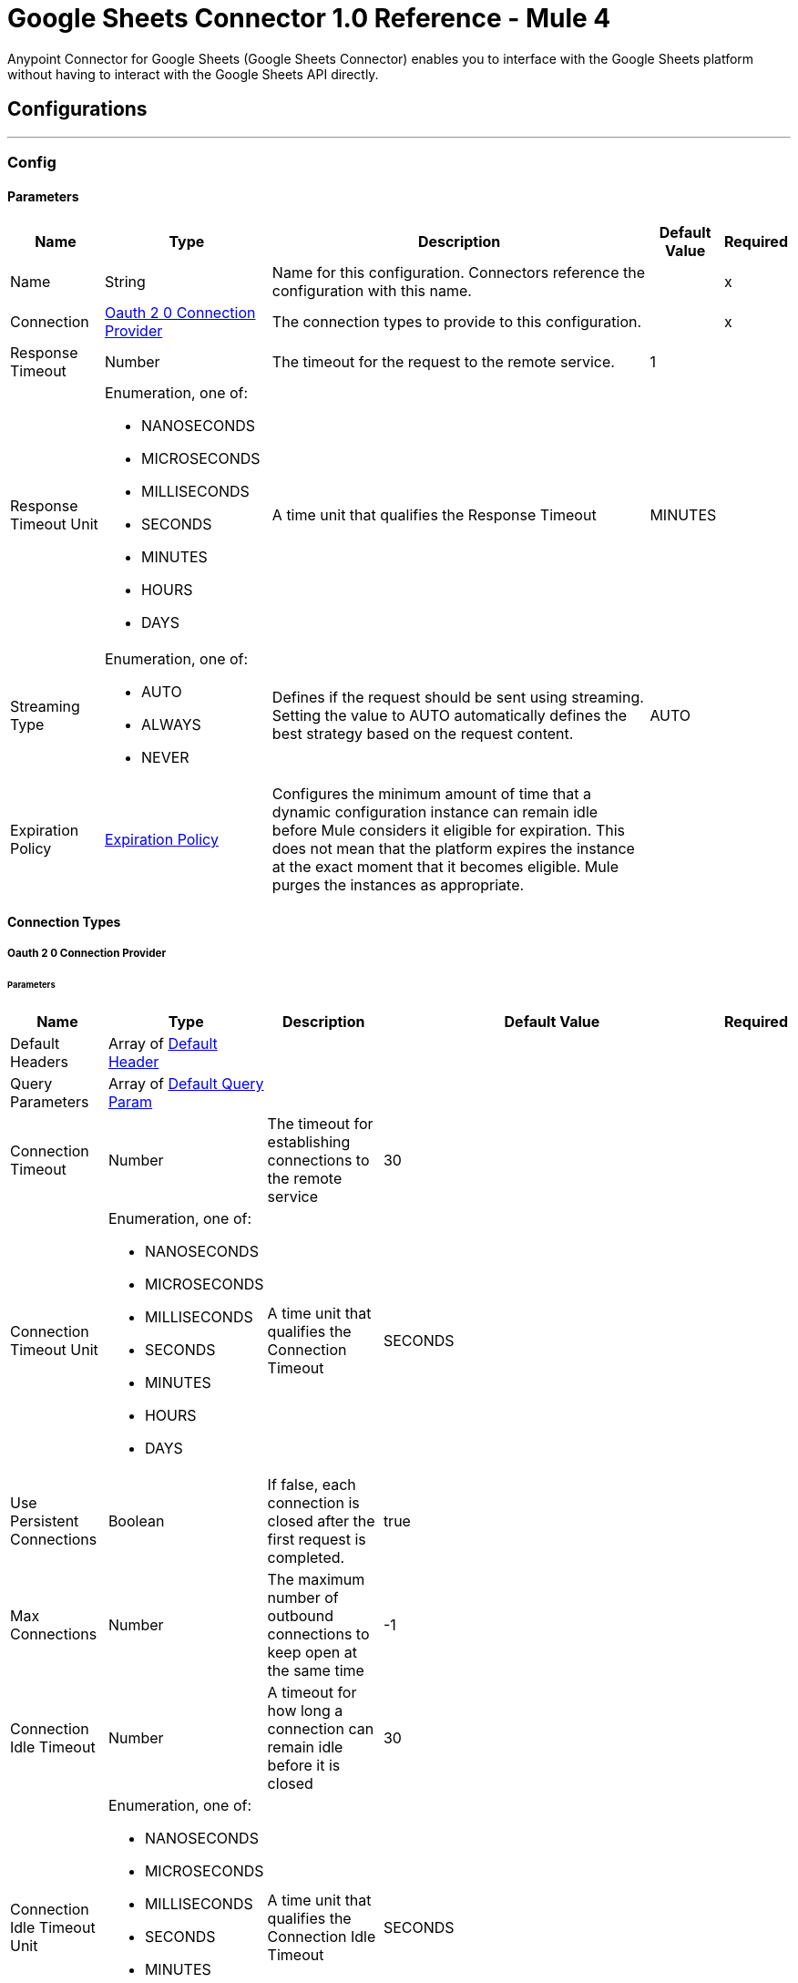 = Google Sheets Connector 1.0 Reference - Mule 4

Anypoint Connector for Google Sheets (Google Sheets Connector) enables you to interface with the Google Sheets platform without having to interact with the Google Sheets API directly.

== Configurations
---
[[Config]]
=== Config

==== Parameters

[%header%autowidth.spread]
|===
| Name | Type | Description | Default Value | Required
|Name | String | Name for this configuration. Connectors reference the configuration with this name. | | x
| Connection a| <<Config_Oauth20, Oauth 2 0 Connection Provider>>
 | The connection types to provide to this configuration. | | x
| Response Timeout a| Number |  The timeout for the request to the remote service. |  1 |
| Response Timeout Unit a| Enumeration, one of:

** NANOSECONDS
** MICROSECONDS
** MILLISECONDS
** SECONDS
** MINUTES
** HOURS
** DAYS |  A time unit that qualifies the Response Timeout |  MINUTES |
| Streaming Type a| Enumeration, one of:

** AUTO
** ALWAYS
** NEVER |  Defines if the request should be sent using streaming. Setting the value to AUTO automatically defines the best strategy based on the request content. |  AUTO |
| Expiration Policy a| <<ExpirationPolicy>> |  Configures the minimum amount of time that a dynamic configuration instance can remain idle before Mule considers it eligible for expiration. This does not mean that the platform expires the instance at the exact moment that it becomes eligible. Mule purges the instances as appropriate. |  |
|===

==== Connection Types
[[Config_Oauth20]]
===== Oauth 2 0 Connection Provider


====== Parameters

[%header%autowidth.spread]
|===
| Name | Type | Description | Default Value | Required
| Default Headers a| Array of <<DefaultHeader>> |  |  |
| Query Parameters a| Array of <<DefaultQueryParam>> |  |  |
| Connection Timeout a| Number |  The timeout for establishing connections to the remote service |  30 |
| Connection Timeout Unit a| Enumeration, one of:

** NANOSECONDS
** MICROSECONDS
** MILLISECONDS
** SECONDS
** MINUTES
** HOURS
** DAYS |  A time unit that qualifies the Connection Timeout |  SECONDS |
| Use Persistent Connections a| Boolean |  If false, each connection is closed after the first request is completed. |  true |
| Max Connections a| Number |  The maximum number of outbound connections to keep open at the same time |  -1 |
| Connection Idle Timeout a| Number |  A timeout for how long a connection can remain idle before it is closed |  30 |
| Connection Idle Timeout Unit a| Enumeration, one of:

** NANOSECONDS
** MICROSECONDS
** MILLISECONDS
** SECONDS
** MINUTES
** HOURS
** DAYS |  A time unit that qualifies the Connection Idle Timeout |  SECONDS |
| Proxy Config a| <<Proxy>> |  Reusable configuration element for outbound connections through a proxy |  |
| Stream Response a| Boolean |  Whether or not received responses should be streamed |  false |
| Response Buffer Size a| Number |  The space, in bytes, for the buffer where the HTTP response is stored. |  -1 |
| Protocol a| Enumeration, one of:

** HTTP
** HTTPS |  Protocol to use for communication. Valid values are HTTP and HTTPS. |  HTTP |
| TLS Configuration a| <<Tls>> |  |  |
| Reconnection a| <<Reconnection>> |  When the application is deployed, a connectivity test is performed on all connectors. If set to true, deployment fails if the test doesn't pass after exhausting the associated reconnection strategy. |  |
| Consumer Key a| String |  The OAuth consumer key as registered with the service provider |  | x
| Consumer Secret a| String |  The OAuth consumer secret as registered with the service provider |  | x
| Authorization Url a| String |  The service provider's authorization endpoint URL |  \https://accounts.google.com/oauth2/auth/ |
| Access Token Url a| String |  The service provider's access token endpoint URL |  \https://oauth2.googleapis.com/token |
| Scopes a| String |  The OAuth scopes to request during the dance. |  \https://www.googleapis.com/auth/spreadsheets, \https://www.googleapis.com, and /auth/drive.readonly |
| Resource Owner Id a| String |  The resource owner ID that each component should use if it isn't referenced otherwise. |  |
| Before a| String |  The name of a flow to execute before starting the OAuth dance |  |
| After a| String |  The name of a flow to execute after an access token is received |  |
| Listener Config a| String |  A reference to an <http:listener-config /> to use to create the listener that will catch the access token callback endpoint. |  | x
| Callback Path a| String |  The path of the access token callback endpoint |  | x
| Authorize Path a| String |  The path of the local HTTP endpoint that triggers the OAuth dance |  | x
| External Callback Url a| String |  If the callback endpoint is behind a proxy or should be accessed through an indirect URL, use this parameter to tell the OAuth provider the URL it should use to access the callback |  |
| Object Store a| String |  A reference to the object store to use to store each resource owner ID's data. If not specified, runtime automatically provisions the default object store. |  |
|===

== Sources

* <<NewRowListener>>
* <<NewSpreadsheetListener>>
* <<UpdatedRowListener>>

[[NewRowListener]]
=== On New Row Listener
`<google-sheets:new-row-listener>`

==== Parameters

[%header%autowidth.spread]
|===
| Name | Type | Description | Default Value | Required
| Configuration | String | The name of the configuration to use. | | x
| Response timeout a| Number |  |  30 |
| Response timeout time unit a| Enumeration, one of:

** NANOSECONDS
** MICROSECONDS
** MILLISECONDS
** SECONDS
** MINUTES
** HOURS
** DAYS |  |  SECONDS |
| Config Ref a| ConfigurationProvider |  The name of the configuration to use to execute this component |  | x
| Primary Node Only a| Boolean |  Determines whether to execute this source on only the primary node when running in a cluster|  |
| Scheduling Strategy a| scheduling-strategy |  Configures the scheduler that triggers the polling |  | x
| Streaming Strategy a| * <<RepeatableInMemoryStream>>
* <<RepeatableFileStoreStream>>
* non-repeatable-stream |  Disables the repeatable stream functionality and uses non-repeatable streams to have less performance overhead, memory use, and cost |  |
| Redelivery Policy a| RedeliveryPolicy |  Defines a policy for processing the redelivery of the same message |  |
| Spreadsheet a| String |  ID of the spreadsheet |  | x
| Worksheet Name a| String |  Name of the worksheet |  | x
| Reconnection Strategy a| * <<Reconnect>>
* <<ReconnectForever>> |  A retry strategy in case of connectivity errors |  |
|===

==== Output

[%autowidth.spread]
|===
| *Type* a| Any
|===

==== For Configurations

* <<Config>>

[[NewSpreadsheetListener]]
=== On New Spreadsheet Listener
`<google-sheets:new-spreadsheet-listener>`

==== Parameters

[%header%autowidth.spread]
|===
| Name | Type | Description | Default Value | Required
| Configuration | String | The name of the configuration to use. | | x
| Response timeout a| Number |  |  30 |
| Response timeout time unit a| Enumeration, one of:

** NANOSECONDS
** MICROSECONDS
** MILLISECONDS
** SECONDS
** MINUTES
** HOURS
** DAYS |  |  SECONDS |
| Config Ref a| ConfigurationProvider |  The name of the configuration to use to execute this component |  | x
| Primary Node Only a| Boolean |  Determines whether to execute this source on only the primary node when running in a cluster |  |
| Scheduling Strategy a| scheduling-strategy |  Configures the scheduler that triggers the polling |  | x
| Streaming Strategy a| * <<RepeatableInMemoryStream>>
* <<RepeatableFileStoreStream>>
* non-repeatable-stream |  Disables the repeatable stream functionality and uses non-repeatable streams to have less performance overhead, memory use, and cost |  | sour
| Redelivery Policy a| RedeliveryPolicy |  Defines a policy for processing the redelivery of the same message |  | sour
| Reconnection Strategy a| * <<Reconnect>>
* <<ReconnectForever>> |  A retry strategy in case of connectivity errors |  | sour
|===

==== Output

[%autowidth.spread]
|===
| *Type* a| Any
|===

==== For Configurations

* <<Config>>

[[UpdatedRowListener]]
=== On Updated Row Listener
`<google-sheets:updated-row-listener>`

==== Parameters

[%header%autowidth.spread]
|===
| Name | Type | Description | Default Value | Required
| Configuration | String | The name of the configuration to use. | | x
| Response timeout a| Number |  |  30 |
| Response timeout time unit a| Enumeration, one of:

** NANOSECONDS
** MICROSECONDS
** MILLISECONDS
** SECONDS
** MINUTES
** HOURS
** DAYS |  |  SECONDS |
| Include Newly Added Rows a| Boolean |  Indicates whether to include newly added rows in the output. |  false |
| Config Ref a| ConfigurationProvider |  The name of the configuration to use to execute this component |  | x
| Primary Node Only a| Boolean |  Determines whether to execute this source on only the primary node when running in a cluster |  |
| Scheduling Strategy a| scheduling-strategy |  Configures the scheduler that triggers the polling |  | x
| Streaming Strategy a| * <<RepeatableInMemoryStream>>
* <<RepeatableFileStoreStream>>
* non-repeatable-stream |  Disables the repeatable stream functionality and uses non-repeatable streams to have less performance overhead, memory use, and cost |  |
| Redelivery Policy a| RedeliveryPolicy |  Defines a policy for processing the redelivery of the same message |  |
| Spreadsheet a| String |  The ID of the spreadsheet |  | x
| Worksheet Name a| String |  The name of the worksheet |  | x
| Reconnection Strategy a| * <<Reconnect>>
* <<ReconnectForever>> |  A retry strategy in case of connectivity errors |  |
|===

==== Output

[%autowidth.spread]
|===
| *Type* a| Any
|===

=== For Configurations

* <<Config>>

== Supported Operations
* <<CreateSpreadsheetsValuesRangeappendBySpreadsheetId>>
* <<GetFiles>>
* <<GetSpreadsheetsBySpreadsheetId>>
* <<GetSpreadsheetsValuesBySpreadsheetIdRange>>
* <<Unauthorize>>
* <<UpdateSpreadsheetsValuesBySpreadsheetIdRange>>

== Operations

[[CreateSpreadsheetsValuesRangeappendBySpreadsheetId]]
== Append Spreadsheets Values
`<google-sheets:create-spreadsheets-values-rangeappend-by-spreadsheet-id>`


Appends values to an existing spreadsheet, as determined by the specified range This operation makes an HTTP POST request to the `/spreadsheets/{spreadsheetId}/values/{range}:append` endpoint.


=== Parameters

[%header%autowidth.spread]
|===
| Name | Type | Description | Default Value | Required
| Configuration | String | The name of the configuration to use. | | x
| Spreadsheet a| String |  ID of the target spreadsheet |  | x
| Range a| String |  A1 notation of a range that determines where to start appending the values. The values are appended starting in the first column and after the last row in the specified range. |  | x
| Value Input Option a| Enumeration, one of:

** USER_ENTERED
** INPUT_VALUE_OPTION_UNSPECIFIED
** RAW |  Indicates how to interpret the new content: INPUT_VALUE: Default input value. This value must not be used. RAW: Append the content as is, without parsing it. USER_ENTERED: Parse the values as if they were entered into the Google Sheets UI. |  USER_ENTERED |
| Content Type a| String |  Type of content |  application/json |
| Spreadsheets Values Rangeappend Content a| Any |  Content to append |  #[payload] |
| Config Ref a| ConfigurationProvider |  The name of the configuration to use to execute this component |  | x
| Streaming Strategy a| * <<RepeatableInMemoryStream>>
* <<RepeatableFileStoreStream>>
* non-repeatable-stream |  Disables the repeatable stream functionality and uses non-repeatable streams to have less performance overhead, memory use, and cost |  |
| Custom Query Parameters a| Object |  |  |
| Custom Headers a| Object |  |  |
| Response Timeout a| Number |  The timeout for the request to the remote service. |  |
| Response Timeout Unit a| Enumeration, one of:

** NANOSECONDS
** MICROSECONDS
** MILLISECONDS
** SECONDS
** MINUTES
** HOURS
** DAYS |  A time unit that qualifies the Response Timeout |  |
| Streaming Type a| Enumeration, one of:

** AUTO
** ALWAYS
** NEVER |  Defines if the request should be sent using streaming. Setting the value to AUTO automatically defines the best strategy based on the request content. |  |
| Target Variable a| String |  Name of the variable that stores the operation's output |  |
| Target Value a| String |  Expression that evaluates the operation's output. The expression outcome is stored in the target variable. |  #[payload] |
| Reconnection Strategy a| * <<Reconnect>>
* <<ReconnectForever>> |  A retry strategy in case of connectivity errors |  |
|===

=== Output

[%autowidth.spread]
|===
|Type |Any
| Attributes Type a| <<HttpResponseAttributes>>
|===

=== For Configurations

* <<Config>>

=== Throws

* GOOGLE-SHEETS:BAD_REQUEST
* GOOGLE-SHEETS:CLIENT_ERROR
* GOOGLE-SHEETS:CONNECTIVITY
* GOOGLE-SHEETS:INTERNAL_SERVER_ERROR
* GOOGLE-SHEETS:NOT_ACCEPTABLE
* GOOGLE-SHEETS:NOT_FOUND
* GOOGLE-SHEETS:RETRY_EXHAUSTED
* GOOGLE-SHEETS:SERVER_ERROR
* GOOGLE-SHEETS:SERVICE_UNAVAILABLE
* GOOGLE-SHEETS:TIMEOUT
* GOOGLE-SHEETS:TOO_MANY_REQUESTS
* GOOGLE-SHEETS:UNAUTHORIZED
* GOOGLE-SHEETS:UNSUPPORTED_MEDIA_TYPE


[[GetFiles]]
== List Drive Files
`<google-sheets:get-files>`


Returns a list of the user's Google Drive files This operation makes an HTTP GET request to the `/files` endpoint.


=== Parameters

[%header%autowidth.spread]
|===
| Name | Type | Description | Default Value | Required
| Configuration | String | The name of the configuration to use. | | x
| Page Size a| String |  Page size for the returned results |  100 |
| Query a| String |  Search query |  |
| Fields a| String |  Paths to the fields to include in the response. Use `*` to retrieve all fields. |  |
| Order By a| String | Order By | |
| Output Mime Type a| String |  The MIME type of the payload that this operation outputs. |  |
| Config Ref a| ConfigurationProvider |  The name of the configuration to use to execute this component |  | x
| Streaming Strategy a| * <<RepeatableInMemoryIterable>>
* <<RepeatableFileStoreIterable>>
* non-repeatable-iterable |  Disables the repeatable stream functionality and uses non-repeatable streams to have less performance overhead, memory use, and cost |  |
| Custom Query Parameters a| Object |  |  #[null] |
| Custom Headers a| Object |  |  |
| Response Timeout a| Number |  The timeout for the request to the remote service. |  |
| Response Timeout Unit a| Enumeration, one of:

** NANOSECONDS
** MICROSECONDS
** MILLISECONDS
** SECONDS
** MINUTES
** HOURS
** DAYS |  A time unit that qualifies the Response Timeout |  |
| Streaming Type a| Enumeration, one of:

** AUTO
** ALWAYS
** NEVER |  Defines if the request should be sent using streaming. Setting the value to AUTO automatically defines the best strategy based on the request content. |  |
| Target Variable a| String |  Name of the variable that stores the operation's output |  |
| Target Value a| String |  Expression that evaluates the operation's output. The expression outcome is stored in the target variable. |  #[payload] |
| Reconnection Strategy a| * <<Reconnect>>
* <<ReconnectForever>> |  A retry strategy in case of connectivity errors |  |
|===

=== Output

[%autowidth.spread]
|===
|Type |Array of Any
|===

=== For Configurations

* <<Config>>

=== Throws

* GOOGLE-SHEETS:BAD_REQUEST
* GOOGLE-SHEETS:CLIENT_ERROR
* GOOGLE-SHEETS:CONNECTIVITY
* GOOGLE-SHEETS:INTERNAL_SERVER_ERROR
* GOOGLE-SHEETS:NOT_ACCEPTABLE
* GOOGLE-SHEETS:NOT_FOUND
* GOOGLE-SHEETS:SERVER_ERROR
* GOOGLE-SHEETS:SERVICE_UNAVAILABLE
* GOOGLE-SHEETS:TIMEOUT
* GOOGLE-SHEETS:TOO_MANY_REQUESTS
* GOOGLE-SHEETS:UNAUTHORIZED
* GOOGLE-SHEETS:UNSUPPORTED_MEDIA_TYPE


[[GetSpreadsheetsBySpreadsheetId]]
== Get Spreadsheet Properties
`<google-sheets:get-spreadsheets-by-spreadsheet-id>`


Returns the Properties of the specified Google spreadsheet This operation makes an HTTP GET request to the `/spreadsheets/{spreadsheetId}?fields=sheets.properties` endpoint.


=== Parameters

[%header%autowidth.spread]
|===
| Name | Type | Description | Default Value | Required
| Configuration | String | The name of the configuration to use. | | x
| Spreadsheet Id a| String |  ID of the target spreadsheet |  | x
| Fields a| String | Paths to the fields to include in the response. Use `*` to retrieve all fields. |  |
| Content Type a| String |  Content type |  application/json |
| Config Ref a| ConfigurationProvider |  The name of the configuration to use to execute this component |  | x
| Streaming Strategy a| * <<RepeatableInMemoryStream>>
* <<RepeatableFileStoreStream>>
* non-repeatable-stream |  Disables the repeatable stream functionality and uses non-repeatable streams to have less performance overhead, memory use, and cost |  |
| Custom Query Parameters a| Object |  |  #[null] |
| Custom Headers a| Object |  |  |
| Response Timeout a| Number |  The timeout for the request to the remote service. |  |
| Response Timeout Unit a| Enumeration, one of:

** NANOSECONDS
** MICROSECONDS
** MILLISECONDS
** SECONDS
** MINUTES
** HOURS
** DAYS |  A time unit that qualifies the Response Timeout |  |
| Streaming Type a| Enumeration, one of:

** AUTO
** ALWAYS
** NEVER |  Defines if the request should be sent using streaming. Setting the value to AUTO automatically defines the best strategy based on the request content. |  |
| Target Variable a| String |  Name of the variable that stores the operation's output |  |
| Target Value a| String |  Expression that evaluates the operation's output. The expression outcome is stored in the target variable. |  #[payload] |
| Reconnection Strategy a| * <<Reconnect>>
* <<ReconnectForever>> |  A retry strategy in case of connectivity errors |  |
|===

=== Output

[%autowidth.spread]
|===
|Type |Any
| Attributes Type a| <<HttpResponseAttributes>>
|===

=== For Configurations

* <<Config>>

=== Throws

* GOOGLE-SHEETS:BAD_REQUEST
* GOOGLE-SHEETS:CLIENT_ERROR
* GOOGLE-SHEETS:CONNECTIVITY
* GOOGLE-SHEETS:INTERNAL_SERVER_ERROR
* GOOGLE-SHEETS:NOT_ACCEPTABLE
* GOOGLE-SHEETS:NOT_FOUND
* GOOGLE-SHEETS:RETRY_EXHAUSTED
* GOOGLE-SHEETS:SERVER_ERROR
* GOOGLE-SHEETS:SERVICE_UNAVAILABLE
* GOOGLE-SHEETS:TIMEOUT
* GOOGLE-SHEETS:TOO_MANY_REQUESTS
* GOOGLE-SHEETS:UNAUTHORIZED
* GOOGLE-SHEETS:UNSUPPORTED_MEDIA_TYPE


[[GetSpreadsheetsValuesBySpreadsheetIdRange]]
== Get Spreadsheets Values
`<google-sheets:get-spreadsheets-values-by-spreadsheet-id-range>`


Returns the values from the specified range in a Google spreadsheet This operation makes an HTTP GET request to the `/spreadsheets/{spreadsheetId}/values/{range}` endpoint.


=== Parameters

[%header%autowidth.spread]
|===
| Name | Type | Description | Default Value | Required
| Configuration | String | The name of the configuration to use. | | x
| Spreadsheet a| String |  ID of the target spreadsheet |  | x
| Range a| String |  A1 notation of the range whose properties to return. You can specify multiple ranges.|  | x
| Config Ref a| ConfigurationProvider |  The name of the configuration to use to execute this component |  | x
| Streaming Strategy a| * <<RepeatableInMemoryStream>>
* <<RepeatableFileStoreStream>>
* non-repeatable-stream |  Disables the repeatable stream functionality and uses non-repeatable streams to have less performance overhead, memory use, and cost |  |
| Custom Query Parameters a| Object |  |  #[null] |
| Custom Headers a| Object |  |  |
| Response Timeout a| Number |  The timeout for the request to the remote service. |  |
| Response Timeout Unit a| Enumeration, one of:

** NANOSECONDS
** MICROSECONDS
** MILLISECONDS
** SECONDS
** MINUTES
** HOURS
** DAYS |  A time unit that qualifies the Response Timeout |  |
| Streaming Type a| Enumeration, one of:

** AUTO
** ALWAYS
** NEVER |  Defines if the request should be sent using streaming. Setting the value to AUTO automatically defines the best strategy based on the request content. |  |
| Target Variable a| String |  Name of the variable that stores the operation's output |  |
| Target Value a| String |  Expression that evaluates the operation's output. The expression outcome is stored in the target variable. |  #[payload] |
| Reconnection Strategy a| * <<Reconnect>>
* <<ReconnectForever>> |  A retry strategy in case of connectivity errors |  |
|===

=== Output

[%autowidth.spread]
|===
|Type |Any
| Attributes Type a| <<HttpResponseAttributes>>
|===

=== For Configurations

* <<Config>>

=== Throws

* GOOGLE-SHEETS:BAD_REQUEST
* GOOGLE-SHEETS:CLIENT_ERROR
* GOOGLE-SHEETS:CONNECTIVITY
* GOOGLE-SHEETS:INTERNAL_SERVER_ERROR
* GOOGLE-SHEETS:NOT_ACCEPTABLE
* GOOGLE-SHEETS:NOT_FOUND
* GOOGLE-SHEETS:RETRY_EXHAUSTED
* GOOGLE-SHEETS:SERVER_ERROR
* GOOGLE-SHEETS:SERVICE_UNAVAILABLE
* GOOGLE-SHEETS:TIMEOUT
* GOOGLE-SHEETS:TOO_MANY_REQUESTS
* GOOGLE-SHEETS:UNAUTHORIZED
* GOOGLE-SHEETS:UNSUPPORTED_MEDIA_TYPE

[[Unauthorize]]
== Unauthorize
`<google-sheets:unauthorize>`


Deletes all of the access token information associated with a given resource owner ID, so that it's impossible to execute an operation for that user without redoing the authorization dance

=== Parameters

[%header%autowidth.spread]
|===
| Name | Type | Description | Default Value | Required
| Configuration | String | The name of the configuration to use. | | x
| Resource Owner Id a| String |  The ID of the resource owner whose access should be invalidated |  |
| Config Ref a| ConfigurationProvider |  The name of the configuration to use to execute this component |  | x
|===


=== For Configurations

* <<Config>>



[[UpdateSpreadsheetsValuesBySpreadsheetIdRange]]
== Update Spreadsheets Values
`<google-sheets:update-spreadsheets-values-by-spreadsheet-id-range>`


Updates the values of a spreadsheet at the specified range This operation makes an HTTP PUT request to the `/spreadsheets/{spreadsheetId}/values/{range}` endpoint.


=== Parameters

[%header%autowidth.spread]
|===
| Name | Type | Description | Default Value | Required
| Configuration | String | The name of the configuration to use. | | x
| Spreadsheet a| String |  ID of the target spreadsheet |  | x
| Range a| String |  A1 notation of the range where you want to update values |  | x
| Value Input Option a| Enumeration, one of:

** USER_ENTERED
** INPUT_VALUE_OPTION_UNSPECIFIED
** RAW |  Indicates how to interpret the new content: INPUT_VALUE: Default input value. This value must * not be used. RAW: Append the content as is, without parsing it. USER_ENTERED: Parse the values as if they were entered into the Google Sheets UI. |  USER_ENTERED |
| Content Type a| String |  Content type |  application/json |
| Spreadsheets Values Rangeappend Content a| Any |  Updated values |  #[payload] |
| Config Ref a| ConfigurationProvider |  The name of the configuration to use to execute this component |  | x
| Streaming Strategy a| * <<RepeatableInMemoryStream>>
* <<RepeatableFileStoreStream>>
* non-repeatable-stream |  Disables the repeatable stream functionality and uses non-repeatable streams to have less performance overhead, memory use, and cost |  |
| Custom Query Parameters a| Object |  |  |
| Custom Headers a| Object |  |  |
| Response Timeout a| Number |  The timeout for the request to the remote service. |  |
| Response Timeout Unit a| Enumeration, one of:

** NANOSECONDS
** MICROSECONDS
** MILLISECONDS
** SECONDS
** MINUTES
** HOURS
** DAYS |  A time unit that qualifies the Response Timeout |  |
| Streaming Type a| Enumeration, one of:

** AUTO
** ALWAYS
** NEVER |  Defines if the request should be sent using streaming. Setting the value to AUTO automatically defines the best strategy based on the request content. |  |
| Target Variable a| String |  Name of the variable that stores the operation's output |  |
| Target Value a| String |  Expression that evaluates the operation's output. The expression outcome is stored in the target variable. |  #[payload] |
| Reconnection Strategy a| * <<Reconnect>>
* <<ReconnectForever>> |  A retry strategy in case of connectivity errors |  |
|===

=== Output

[%autowidth.spread]
|===
|Type |Any
| Attributes Type a| <<HttpResponseAttributes>>
|===

=== For Configurations

* <<Config>>

=== Throws

* GOOGLE-SHEETS:BAD_REQUEST
* GOOGLE-SHEETS:CLIENT_ERROR
* GOOGLE-SHEETS:CONNECTIVITY
* GOOGLE-SHEETS:INTERNAL_SERVER_ERROR
* GOOGLE-SHEETS:NOT_ACCEPTABLE
* GOOGLE-SHEETS:NOT_FOUND
* GOOGLE-SHEETS:RETRY_EXHAUSTED
* GOOGLE-SHEETS:SERVER_ERROR
* GOOGLE-SHEETS:SERVICE_UNAVAILABLE
* GOOGLE-SHEETS:TIMEOUT
* GOOGLE-SHEETS:TOO_MANY_REQUESTS
* GOOGLE-SHEETS:UNAUTHORIZED
* GOOGLE-SHEETS:UNSUPPORTED_MEDIA_TYPE



== Types
[[DefaultHeader]]
=== Default Header

[%header,cols="20s,25a,30a,15a,10a"]
|===
| Field | Type | Description | Default Value | Required
| Key a| String |  |  | x
| Value a| String |  |  | x
|===

[[DefaultQueryParam]]
=== Default Query Param

[%header,cols="20s,25a,30a,15a,10a"]
|===
| Field | Type | Description | Default Value | Required
| Key a| String |  |  | x
| Value a| String |  |  | x
|===

[[Proxy]]
=== Proxy

[%header,cols="20s,25a,30a,15a,10a"]
|===
| Field | Type | Description | Default Value | Required
| Host a| String |  |  | x
| Port a| Number |  |  | x
| Username a| String |  |  |
| Password a| String |  |  |
| Non Proxy Hosts a| String |  |  |
|===

[[Tls]]
=== Tls

[%header,cols="20s,25a,30a,15a,10a"]
|===
| Field | Type | Description | Default Value | Required
| Enabled Protocols a| String | A comma-separated list of protocols enabled for this context. |  |
| Enabled Cipher Suites a| String | A comma-separated list of cipher suites enabled for this context. |  |
| Trust Store a| <<TrustStore>> |  |  |
| Key Store a| <<KeyStore>> |  |  |
| Revocation Check a| * <<StandardRevocationCheck>>
* <<CustomOcspResponder>>
* <<CrlFile>> |  |  |
|===

[[TrustStore]]
=== Trust Store

[%header,cols="20s,25a,30a,15a,10a"]
|===
| Field | Type | Description | Default Value | Required
| Path a| String | The location (which is resolved relative to the current classpath and file system, if possible) of the trust store. |  |
| Password a| String | The password used to protect the trust store. |  |
| Type a| String | The type of store used. |  |
| Algorithm a| String | The algorithm used by the trust store. |  |
| Insecure a| Boolean | If true, no certificate validations is performed, rendering connections vulnerable to attacks. Use at your own risk. |  |
|===

[[KeyStore]]
=== Key Store

[%header,cols="20s,25a,30a,15a,10a"]
|===
| Field | Type | Description | Default Value | Required
| Path a| String | The location (which is resolved relative to the current classpath and file system, if possible) of the key store. |  |
| Type a| String | The type of store used. |  |
| Alias a| String | When the key store contains many private keys, this attribute indicates the alias of the key that should be used. If not defined, the first key in the file is used by default. |  |
| Key Password a| String | The password used to protect the private key. |  |
| Password a| String | The password used to protect the key store. |  |
| Algorithm a| String | The algorithm used by the key store. |  |
|===

[[StandardRevocationCheck]]
=== Standard Revocation Check

[%header,cols="20s,25a,30a,15a,10a"]
|===
| Field | Type | Description | Default Value | Required
| Only End Entities a| Boolean | Only verify the last element of the certificate chain. |  |
| Prefer Crls a| Boolean | Try CRL instead of OCSP first. |  |
| No Fallback a| Boolean | Do not use the secondary checking method (the one not selected before). |  |
| Soft Fail a| Boolean | Avoid verification failure when the revocation server can not be reached or is busy. |  |
|===

[[CustomOcspResponder]]
=== Custom Ocsp Responder

[%header,cols="20s,25a,30a,15a,10a"]
|===
| Field | Type | Description | Default Value | Required
| Url a| String | The URL of the OCSP responder. |  |
| Cert Alias a| String | Alias of the signing certificate for the OCSP response (must be in the trust store), if present. |  |
|===

[[CrlFile]]
=== Crl File

[%header,cols="20s,25a,30a,15a,10a"]
|===
| Field | Type | Description | Default Value | Required
| Path a| String | The path to the CRL file. |  |
|===

[[Reconnection]]
=== Reconnection

[%header,cols="20s,25a,30a,15a,10a"]
|===
| Field | Type | Description | Default Value | Required
| Fails Deployment a| Boolean | When the application is deployed, a connectivity test is performed on all connectors. If set to true, deployment fails if the test doesn't pass after exhausting the associated reconnection strategy. |  |
| Reconnection Strategy a| * <<Reconnect>>
* <<ReconnectForever>> | The reconnection strategy to use. |  |
|===

[[Reconnect]]
=== Reconnect

[%header,cols="20s,25a,30a,15a,10a"]
|===
| Field | Type | Description | Default Value | Required
| Frequency a| Number | How often in milliseconds to reconnect |  |
| Blocking a| Boolean | If false, the reconnection strategy runs in a separate, non-blocking thread |  |
| Count a| Number | How many reconnection attempts to make. |  |
|===

[[ReconnectForever]]
=== Reconnect Forever

[%header,cols="20s,25a,30a,15a,10a"]
|===
| Field | Type | Description | Default Value | Required
| Frequency a| Number | How often in milliseconds to reconnect |  |
| Blocking a| Boolean | If false, the reconnection strategy runs in a separate, non-blocking thread |  |
|===

[[ExpirationPolicy]]
=== Expiration Policy

[%header,cols="20s,25a,30a,15a,10a"]
|===
| Field | Type | Description | Default Value | Required
| Max Idle Time a| Number | A scalar time value for the maximum amount of time a dynamic configuration instance should be allowed to be idle before it's considered eligible for expiration |  |
| Time Unit a| Enumeration, one of:

** NANOSECONDS
** MICROSECONDS
** MILLISECONDS
** SECONDS
** MINUTES
** HOURS
** DAYS | A time unit that qualifies the maxIdleTime attribute |  |
|===

[[HttpResponseAttributes]]
=== Http Response Attributes

[%header,cols="20s,25a,30a,15a,10a"]
|===
| Field | Type | Description | Default Value | Required
| Status Code a| Number |  |  | x
| Headers a| Object |  |  | x
| Reason Phrase a| String |  |  | x
|===

[[RepeatableInMemoryStream]]
=== Repeatable In Memory Stream

[%header,cols="20s,25a,30a,15a,10a"]
|===
| Field | Type | Description | Default Value | Required
| Initial Buffer Size a| Number | The amount of memory that is allocated to consume the stream and provide random access to it. If the stream contains more data than can be fit into this buffer, then the buffer expands according to the bufferSizeIncrement attribute, with an upper limit of maxInMemorySize. |  |
| Buffer Size Increment a| Number | This is by how much the buffer size expands if it exceeds its initial size. Setting a value of zero or lower means that the buffer should not expand, meaning that a STREAM_MAXIMUM_SIZE_EXCEEDED error is raised when the buffer gets full. |  |
| Max Buffer Size a| Number | The maximum amount of memory to use. If more than that is used then a STREAM_MAXIMUM_SIZE_EXCEEDED error is raised. A value lower than or equal to zero means no limit. |  |
| Buffer Unit a| Enumeration, one of:

** BYTE
** KB
** MB
** GB | The unit in which these attributes are expressed |  |
|===

[[RepeatableFileStoreStream]]
=== Repeatable File Store Stream

[%header,cols="20s,25a,30a,15a,10a"]
|===
| Field | Type | Description | Default Value | Required
| In Memory Size a| Number | Defines the maximum memory that the stream should use to keep data in memory. If more than that is consumed, content on the disk is buffered. |  |
| Buffer Unit a| Enumeration, one of:

** BYTE
** KB
** MB
** GB | The unit in which maxInMemorySize is expressed |  |
|===

[[RepeatableInMemoryIterable]]
=== Repeatable In Memory Iterable

[%header,cols="20s,25a,30a,15a,10a"]
|===
| Field | Type | Description | Default Value | Required
| Initial Buffer Size a| Number | The number of instances to initially keep in memory to consume the stream and provide random access to it. If the stream contains more data than can fit into this buffer, then the buffer expands according to the bufferSizeIncrement attribute, with an upper limit of maxInMemorySize. Default value is 100 instances. |  |
| Buffer Size Increment a| Number | This is by how much the buffer size expands if it exceeds its initial size. Setting a value of zero or lower means that the buffer should not expand, meaning that a STREAM_MAXIMUM_SIZE_EXCEEDED error is raised when the buffer gets full. Default value is 100 instances. |  |
| Max Buffer Size a| Number | The maximum amount of memory to use. If more than that is used then a STREAM_MAXIMUM_SIZE_EXCEEDED error is raised. A value lower than or equal to zero means no limit. |  |
|===

[[RepeatableFileStoreIterable]]
=== Repeatable File Store Iterable

[%header,cols="20s,25a,30a,15a,10a"]
|===
| Field | Type | Description | Default Value | Required
| In Memory Objects a| Number | The maximum amount of instances to keep in memory. If more than that is required, content on the disk is buffered. |  |
| Buffer Unit a| Enumeration, one of:

** BYTE
** KB
** MB
** GB | The unit in which maxInMemorySize is expressed |  |
|===

== See Also

* xref:connectors::introduction/introduction-to-anypoint-connectors.adoc[Introduction to Anypoint Connectors]
https://help.mulesoft.com[MuleSoft Help Center]
